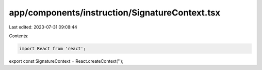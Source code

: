 app/components/instruction/SignatureContext.tsx
===============================================

Last edited: 2023-07-31 09:08:44

Contents:

.. code-block:: tsx

    import React from 'react';

export const SignatureContext = React.createContext('');


